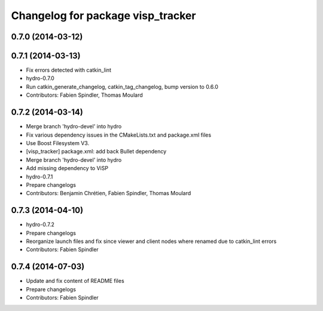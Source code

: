 ^^^^^^^^^^^^^^^^^^^^^^^^^^^^^^^^^^
Changelog for package visp_tracker
^^^^^^^^^^^^^^^^^^^^^^^^^^^^^^^^^^

0.7.0 (2014-03-12)
------------------

0.7.1 (2014-03-13)
------------------
* Fix errors detected with catkin_lint
* hydro-0.7.0
* Run catkin_generate_changelog, catkin_tag_changelog, bump version to 0.6.0
* Contributors: Fabien Spindler, Thomas Moulard

0.7.2 (2014-03-14)
------------------
* Merge branch 'hydro-devel' into hydro
* Fix various dependency issues in the CMakeLists.txt and package.xml files
* Use Boost Filesystem V3.
* [visp_tracker] package.xml: add back Bullet dependency
* Merge branch 'hydro-devel' into hydro
* Add missing dependency to ViSP
* hydro-0.7.1
* Prepare changelogs
* Contributors: Benjamin Chrétien, Fabien Spindler, Thomas Moulard

0.7.3 (2014-04-10)
------------------
* hydro-0.7.2
* Prepare changelogs
* Reorganize launch files and fix since viewer and client nodes where renamed due to catkin_lint errors
* Contributors: Fabien Spindler

0.7.4 (2014-07-03)
------------------
* Update and fix content of README files
* Prepare changelogs
* Contributors: Fabien Spindler

